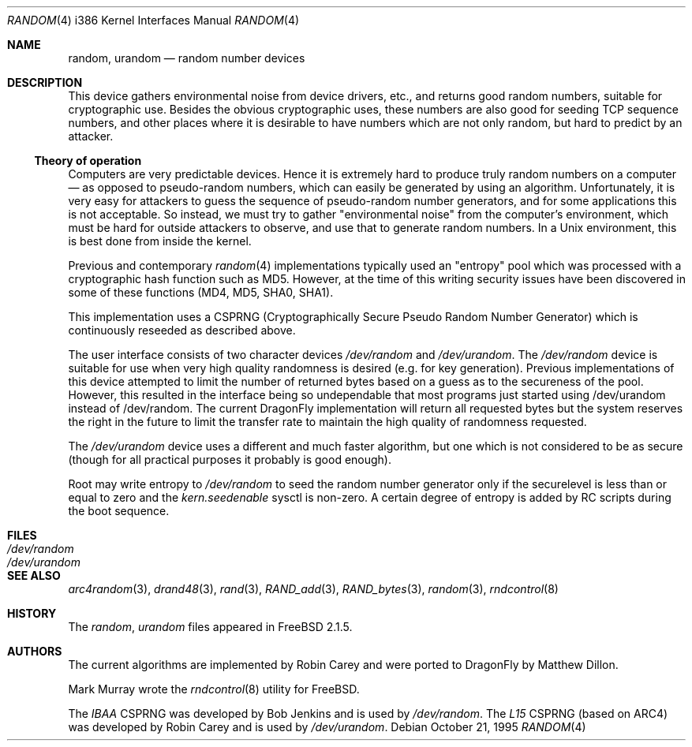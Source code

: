 .\"
.\" random.c -- A strong random number generator
.\"
.\" Version 0.92, last modified 21-Sep-95
.\"
.\" Copyright Theodore Ts'o, 1994, 1995.  All rights reserved.
.\"
.\" Redistribution and use in source and binary forms, with or without
.\" modification, are permitted provided that the following conditions
.\" are met:
.\" 1. Redistributions of source code must retain the above copyright
.\"    notice, and the entire permission notice in its entirety,
.\"    including the disclaimer of warranties.
.\" 2. Redistributions in binary form must reproduce the above copyright
.\"    notice, this list of conditions and the following disclaimer in the
.\"    documentation and/or other materials provided with the distribution.
.\" 3. The name of the author may not be used to endorse or promote
.\"    products derived from this software without specific prior
.\"    written permission.
.\"
.\" ALTERNATIVELY, this product may be distributed under the terms of
.\" the GNU Public License, in which case the provisions of the GPL are
.\" required INSTEAD OF the above restrictions.  (This clause is
.\" necessary due to a potential bad interaction between the GPL and
.\" the restrictions contained in a BSD-style copyright.)
.\"
.\" THIS SOFTWARE IS PROVIDED ``AS IS'' AND ANY EXPRESS OR IMPLIED
.\" WARRANTIES, INCLUDING, BUT NOT LIMITED TO, THE IMPLIED WARRANTIES
.\" OF MERCHANTABILITY AND FITNESS FOR A PARTICULAR PURPOSE ARE
.\" DISCLAIMED.  IN NO EVENT SHALL THE AUTHOR BE LIABLE FOR ANY DIRECT,
.\" INDIRECT, INCIDENTAL, SPECIAL, EXEMPLARY, OR CONSEQUENTIAL DAMAGES
.\" (INCLUDING, BUT NOT LIMITED TO, PROCUREMENT OF SUBSTITUTE GOODS OR
.\" SERVICES; LOSS OF USE, DATA, OR PROFITS; OR BUSINESS INTERRUPTION)
.\" HOWEVER CAUSED AND ON ANY THEORY OF LIABILITY, WHETHER IN CONTRACT,
.\" STRICT LIABILITY, OR TORT (INCLUDING NEGLIGENCE OR OTHERWISE)
.\" ARISING IN ANY WAY OUT OF THE USE OF THIS SOFTWARE, EVEN IF ADVISED
.\" OF THE POSSIBILITY OF SUCH DAMAGE.
.\"
.\" $FreeBSD: src/usr.sbin/rndcontrol/random.4,v 1.9.2.2 2001/11/24 16:14:18 dd Exp $
.\" $DragonFly: src/usr.sbin/rndcontrol/random.4,v 1.13 2008/10/17 11:30:24 swildner Exp $
.\"
.Dd October 21, 1995
.Dt RANDOM 4 i386
.Os
.Sh NAME
.Nm random ,
.Nm urandom
.Nd random number devices
.Sh DESCRIPTION
This device gathers environmental noise from device drivers, etc.,
and returns good random numbers, suitable for cryptographic use.
Besides the obvious cryptographic uses, these numbers are also good
for seeding TCP sequence numbers, and other places where it is
desirable to have numbers which are not only random, but hard to
predict by an attacker.
.Ss Theory of operation
Computers are very predictable devices.  Hence it is extremely hard
to produce truly random numbers on a computer \(em as opposed to
pseudo-random numbers, which can easily be generated by using an
algorithm.  Unfortunately, it is very easy for attackers to guess
the sequence of pseudo-random number generators, and for some
applications this is not acceptable.  So instead, we must try to
gather "environmental noise" from the computer's environment, which
must be hard for outside attackers to observe, and use that to
generate random numbers.  In a Unix environment, this is best done
from inside the kernel.
.Pp
Previous and contemporary
.Xr random 4
implementations typically used
an "entropy" pool which was processed with a cryptographic hash
function such as MD5. However, at the time of this writing security
issues have been discovered in some of these functions
(MD4, MD5, SHA0, SHA1).
.Pp
This implementation uses a CSPRNG (Cryptographically Secure Pseudo
Random Number Generator) which is continuously reseeded as described above.
.Pp
The user interface consists of two character devices
.Pa /dev/random
and
.Pa /dev/urandom .
The
.Pa /dev/random
device is suitable for use when very high quality randomness is desired
(e.g. for key generation).  Previous implementations of this device
attempted to limit the number of returned bytes based on a guess as to
the secureness of the pool.  However, this resulted in the interface being
so undependable that most programs just started using /dev/urandom
instead of /dev/random.
The current
.Dx
implementation will return all requested bytes but the system reserves the
right in the future to limit the transfer rate to maintain the high quality
of randomness requested.
.Pp
The
.Pa /dev/urandom
device uses a different and much faster algorithm, but one which is not
considered to be as secure (though for all practical purposes it probably
is good enough).
.Pp
Root may write entropy to
.Pa /dev/random
to seed the random number generator only if the securelevel is less than
or equal to zero and the
.Va kern.seedenable
sysctl is non-zero.  A certain
degree of entropy is added by RC scripts during the boot sequence.
.Sh FILES
.Bl -tag -width Pa -compact
.It Pa /dev/random
.It Pa /dev/urandom
.El
.Sh "SEE ALSO"
.Xr arc4random 3 ,
.Xr drand48 3 ,
.Xr rand 3 ,
.Xr RAND_add 3 ,
.Xr RAND_bytes 3 ,
.Xr random 3 ,
.Xr rndcontrol 8
.Sh HISTORY
The
.Pa random ,
.Pa urandom
files appeared in
.Fx 2.1.5 .
.Sh AUTHORS
.An -nosplit
The current algorithms are implemented by
.An Robin Carey
and were ported to
.Dx
by
.An Matthew Dillon .
.Pp
.An Mark Murray
wrote the
.Xr rndcontrol 8
utility for
.Fx .
.Pp
The
.Em IBAA
CSPRNG was developed by
.An Bob Jenkins
and is used by
.Pa /dev/random .
The
.Em L15
CSPRNG (based on ARC4)
was developed by
.An Robin Carey
and is used by
.Pa /dev/urandom .
